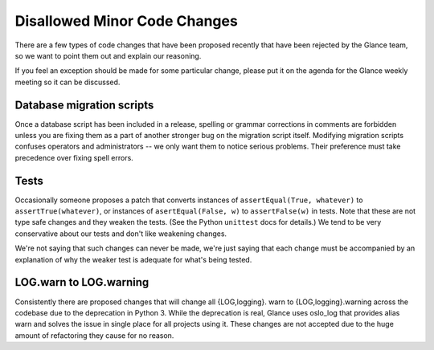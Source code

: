 Disallowed Minor Code Changes
=============================

There are a few types of code changes that have been proposed recently that
have been rejected by the Glance team, so we want to point them out and explain
our reasoning.

If you feel an exception should be made for some particular change, please put
it on the agenda for the Glance weekly meeting so it can be discussed.

Database migration scripts
--------------------------

Once a database script has been included in a release, spelling or grammar
corrections in comments are forbidden unless you are fixing them as a part of
another stronger bug on the migration script itself.  Modifying migration
scripts confuses operators and administrators -- we only want them to notice
serious problems.  Their preference must take precedence over fixing spell
errors.

Tests
-----

Occasionally someone proposes a patch that converts instances of
``assertEqual(True, whatever)`` to ``assertTrue(whatever)``, or instances of
``asertEqual(False, w)`` to ``assertFalse(w)`` in tests.  Note that these are
not type safe changes and they weaken the tests.  (See the Python ``unittest``
docs for details.)  We tend to be very conservative about our tests and don't
like weakening changes.

We're not saying that such changes can never be made, we're just saying that
each change must be accompanied by an explanation of why the weaker test is
adequate for what's being tested.

LOG.warn to LOG.warning
-----------------------

Consistently there are proposed changes that will change all {LOG,logging}.
warn to {LOG,logging}.warning across the codebase due to the deprecation in
Python 3. While the deprecation is real, Glance uses oslo_log that provides
alias warn and solves the issue in single place for all projects using it.
These changes are not accepted due to the huge amount of refactoring they
cause for no reason.
